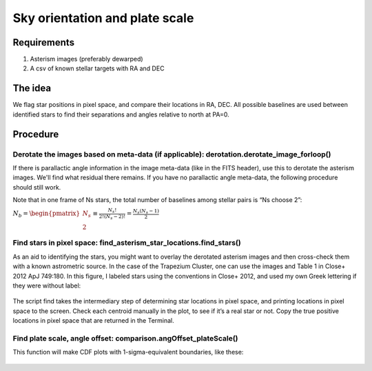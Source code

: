 Sky orientation and plate scale
=================

**********
Requirements
**********

#. Asterism images (preferably dewarped)
#. A csv of known stellar targets with RA and DEC

**********
The idea
**********

We flag star positions in pixel space, and compare their locations in
RA, DEC. All possible baselines are used between identified stars to
find their separations and angles relative to north at PA=0.

**********
Procedure
**********

Derotate the images based on meta-data (if applicable): derotation.derotate_image_forloop()
^^^^^^^^^

If there is parallactic angle information in the image meta-data (like
in the FITS header), use this to derotate the asterism images. We'll
find what residual there remains. If you have no parallactic angle
meta-data, the following procedure should still work.

Note that in one
frame of Ns stars, the total number of baselines among stellar pairs
is “Ns choose 2”:

:math:`N_{b}=\begin{pmatrix}N_{s} \\ 2\end{pmatrix} \equiv \frac{N_{s}!}{2!(N_{s}-2)!}=\frac{N_{s}(N_{s}-1)}{2}`

 
Find stars in pixel space: find_asterism_star_locations.find_stars()
^^^^^^^^^

As an aid to identifying the stars, you might want to overlay the derotated
asterism images and then cross-check them with a known astrometric source. In
the case of the Trapezium Cluster, one can use the images and Table 1
in Close+ 2012 ApJ 749:180. In this figure, I labeled stars using the
conventions in Close+ 2012, and used my own Greek lettering if they
were without label:

.. _label:
.. figure:: images/mosaic.jpg
	   :scale: 70 %
           :align: center
	   :alt: Alternative text


The script find takes the intermediary step of
determining star locations in pixel space, and printing locations in pixel space to
the screen. Check each centroid manually in the plot, to see if it’s a real star or
not. Copy the true positive locations in pixel space that are returned in
the Terminal.

Find plate scale, angle offset: comparison.angOffset_plateScale()
^^^^^^^^^

This function will make CDF plots with 1-sigma-equivalent boundaries,
like these:

.. _label:
.. figure:: images/plate_scale_sx_2018dec.pdf
	   :scale: 70 %
           :align: center
	   :alt: Alternative text

.. _label:
.. figure:: images/rotation_corrxn_dx_2018dec.pdf
	   :scale: 70 %
           :align: center
	   :alt: Alternative text
